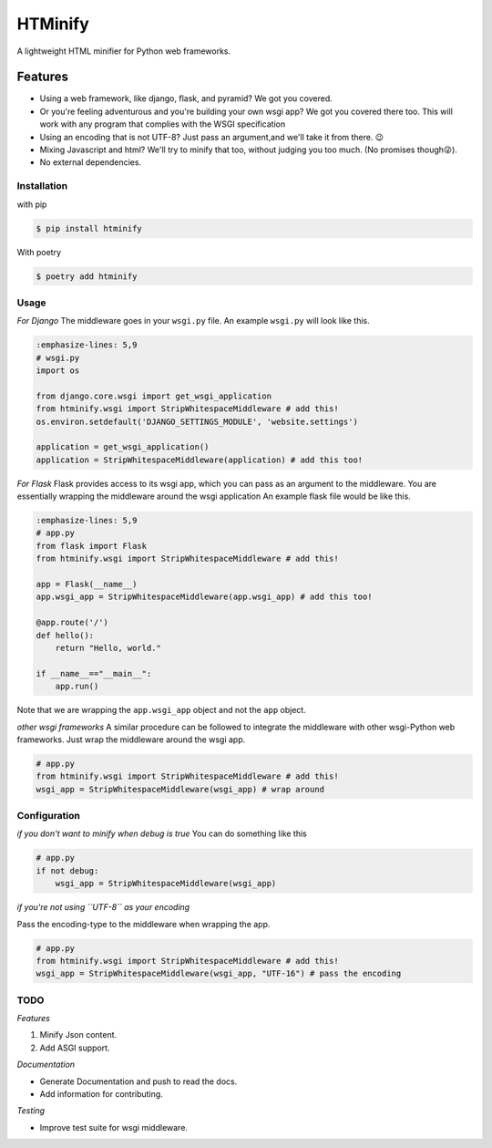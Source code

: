 HTMinify
========
A lightweight HTML minifier for Python web frameworks.

Features
________

* Using a web framework, like django, flask, and pyramid? We got you covered.
* Or you're feeling adventurous and you're building your own wsgi app? We got you covered there too. This will work with any program that complies with the WSGI specification
* Using an encoding that is not UTF-8? Just pass an argument,and we'll take it from there. 😉   
* Mixing Javascript and html? We'll try to minify that too, without judging you too much. (No promises though😜).
* No external dependencies.

Installation
------------
with pip 

.. code-block:: bash

    $ pip install htminify


With poetry

.. code-block:: bash

    $ poetry add htminify


Usage
-----
*For Django*
The middleware goes in your ``wsgi.py`` file. An example ``wsgi.py`` will look like this.

.. code-block:: Python

    :emphasize-lines: 5,9
    # wsgi.py
    import os

    from django.core.wsgi import get_wsgi_application
    from htminify.wsgi import StripWhitespaceMiddleware # add this!
    os.environ.setdefault('DJANGO_SETTINGS_MODULE', 'website.settings')

    application = get_wsgi_application()
    application = StripWhitespaceMiddleware(application) # add this too!
    


*For Flask*
Flask provides access to its wsgi app, which you can pass as an argument to the middleware. 
You are essentially wrapping the middleware around the wsgi application
An example flask file would be like this.

.. code-block:: Python

    :emphasize-lines: 5,9
    # app.py
    from flask import Flask
    from htminify.wsgi import StripWhitespaceMiddleware # add this!

    app = Flask(__name__)
    app.wsgi_app = StripWhitespaceMiddleware(app.wsgi_app) # add this too!
    
    @app.route('/')
    def hello():
        return "Hello, world."

    if __name__=="__main__":
        app.run()


Note that we are wrapping the ``app.wsgi_app`` object and not the ``app`` object.

*other wsgi frameworks*
A similar procedure can be followed to integrate the middleware with other wsgi-Python web frameworks.
Just wrap the middleware around the wsgi app.

.. code-block:: Python

    # app.py
    from htminify.wsgi import StripWhitespaceMiddleware # add this!
    wsgi_app = StripWhitespaceMiddleware(wsgi_app) # wrap around 
    


Configuration
-------------

*if you don't want to minify when debug is true*
You can do something like this

.. code-block:: Python

    # app.py
    if not debug:
        wsgi_app = StripWhitespaceMiddleware(wsgi_app) 
    
*if you're not using ``UTF-8`` as your encoding*

Pass the encoding-type to the middleware when wrapping the app.

.. code-block:: Python

    # app.py
    from htminify.wsgi import StripWhitespaceMiddleware # add this!
    wsgi_app = StripWhitespaceMiddleware(wsgi_app, "UTF-16") # pass the encoding


TODO
-------------

*Features*

#. Minify Json content.
#. Add ASGI support.

*Documentation*

* Generate Documentation and push to read the docs.
* Add information for contributing.


*Testing*

* Improve test suite for wsgi middleware.
